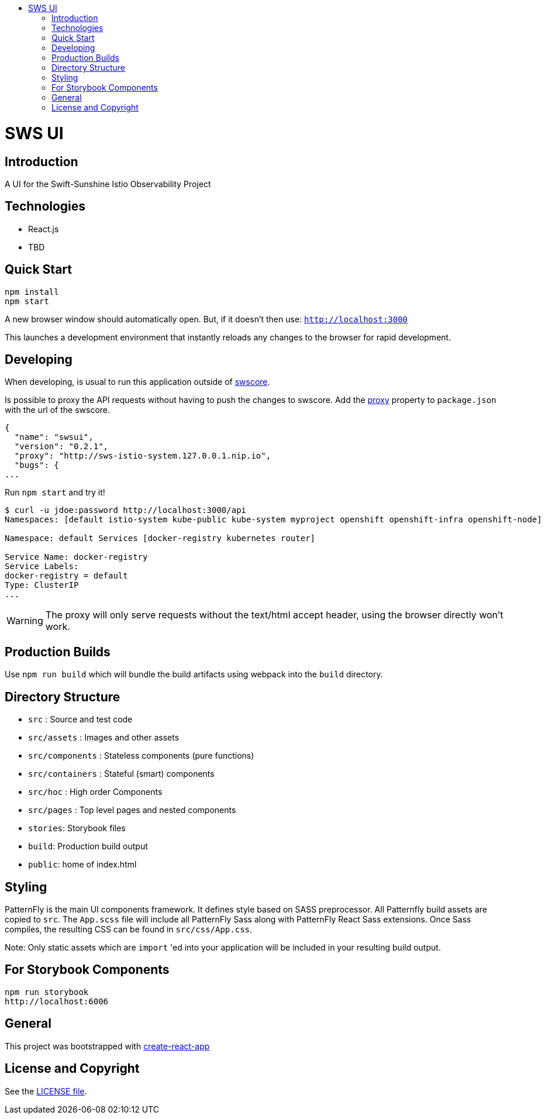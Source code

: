 :toc: macro
:toc-title:

toc::[]
= SWS UI
== Introduction

A UI for the Swift-Sunshine Istio Observability Project

== Technologies
* React.js
* TBD

== Quick Start
[source,shell]
----
npm install
npm start
----

A new browser window should automatically open.
But, if it doesn't then use:
`http://localhost:3000`

This launches a development environment that instantly
reloads any changes to the browser for rapid development.

== Developing

When developing, is usual to run this application outside of https://github.com/swift-sunshine/swscore[swscore].

Is possible to proxy the API requests without having to push the changes to swscore.
Add the https://github.com/facebook/create-react-app/blob/master/packages/react-scripts/template/README.md#proxying-api-requests-in-development[proxy]
property to `package.json` with the url of the swscore.
[source, json]
----
{
  "name": "swsui",
  "version": "0.2.1",
  "proxy": "http://sws-istio-system.127.0.0.1.nip.io",
  "bugs": {
...
----

Run `npm start` and try it!
[source, bash]
----
$ curl -u jdoe:password http://localhost:3000/api
Namespaces: [default istio-system kube-public kube-system myproject openshift openshift-infra openshift-node]

Namespace: default Services [docker-registry kubernetes router]

Service Name: docker-registry
Service Labels:
docker-registry = default
Type: ClusterIP
...
----

WARNING: The proxy will only serve requests without the text/html accept header,
using the browser directly won't work.

== Production Builds
Use `npm run build` which will bundle the build artifacts using webpack into the `build` directory.

== Directory Structure
* `src` : Source and test code
* `src/assets` : Images and other assets
* `src/components` : Stateless components (pure functions)
* `src/containers` : Stateful (smart) components
* `src/hoc` : High order Components
* `src/pages` : Top level pages and nested components
* `stories`: Storybook files
* `build`: Production build output
* `public`: home of index.html

== Styling
PatternFly is the main UI components framework. It defines style based on SASS preprocessor.
All Patternfly build assets are copied to `src`. The `App.scss` file will include all PatternFly Sass along with
PatternFly React Sass extensions. Once Sass compiles, the resulting CSS can be found in `src/css/App.css`.

Note:
Only static assets which are `import` 'ed into your application will be included in your resulting build output.

== For Storybook Components
[source,shell]
----
npm run storybook
http://localhost:6006
----

== General

This project was bootstrapped with https://github.com/facebookincubator/create-react-app[create-react-app]

== License and Copyright
See the link:./LICENSE[LICENSE file].
